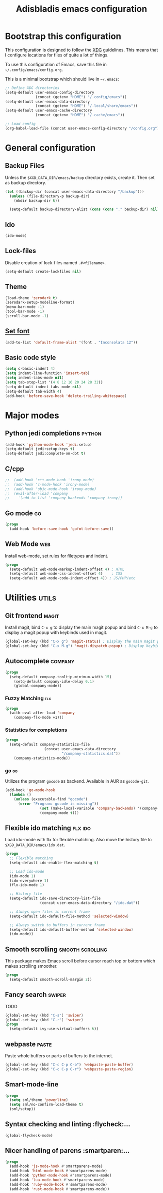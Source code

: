 #+TITLE: Adisbladis emacs configuration

* Bootstrap this configuration
This configuration is designed to follow the [[https://ploum.net/207-modify-your-application-to-use-xdg-folders/][XDG]] guidelines. This means that
I configure locations for files of quite a lot of things.

To use this configuration of Emacs, save this file in
=~/.config/emacs/config.org=.

This is a minimal bootstrap which should live in =~/.emacs=:
#+begin_src emacs-lisp :tangle no
  ;; Define XDG directories
  (setq-default user-emacs-config-directory
                (concat (getenv "HOME") "/.config/emacs"))
  (setq-default user-emacs-data-directory
                (concat (getenv "HOME") "/.local/share/emacs"))
  (setq-default user-emacs-cache-directory
                (concat (getenv "HOME") "/.cache/emacs"))

  ;; Load config
  (org-babel-load-file (concat user-emacs-config-directory "/config.org"))
#+end_src

* General configuration
** Backup Files
Unless the =$XGD_DATA_DIR/emacs/backup= directory exists, create it. Then set
as backup directory.

#+begin_src emacs-lisp :tangle yes
  (let ((backup-dir (concat user-emacs-data-directory "/backup")))
    (unless (file-directory-p backup-dir)
      (mkdir backup-dir t))

    (setq-default backup-directory-alist (cons (cons "." backup-dir) nil)))
#+end_src

** Ido
#+begin_src emacs-lisp :tangle yes
(ido-mode)
#+end_src

** Lock-files
Disable creation of lock-files named =.#<filename>=.
#+begin_src emacs-lisp :tangle yes
  (setq-default create-lockfiles nil)
#+end_src

** Theme
#+begin_src emacs-lisp :tangle yes
  (load-theme 'zerodark t)
  (zerodark-setup-modeline-format)
  (menu-bar-mode -1)
  (tool-bar-mode -1)
  (scroll-bar-mode -1)
#+end_src

** [[https://stackoverflow.com/questions/3984730/emacs-gui-with-emacs-daemon-not-loading-fonts-correctly][Set font]]
#+begin_src emacs-lisp :tangle yes
  (add-to-list 'default-frame-alist '(font . "Inconsolata 12"))
#+end_src

** Basic code style
#+begin_src emacs-lisp :tangle yes
  (setq c-basic-indent 4)
  (setq indent-line-function 'insert-tab)
  (setq indent-tabs-mode nil)
  (setq tab-stop-list '(4 8 12 16 20 24 28 32))
  (setq-default indent-tabs-mode nil)
  (setq-default tab-width 4)
  (add-hook 'before-save-hook 'delete-trailing-whitespace)
#+end_src
* Major modes
** Python jedi completions                                           :python:
#+begin_src emacs-lisp :tangle yes
  (add-hook 'python-mode-hook 'jedi:setup)
  (setq-default jedi:setup-keys t)
  (setq-default jedi:complete-on-dot t)
#+end_src

** C/cpp
#+begin_src emacs-lisp :tangle yes
;;  (add-hook 'c++-mode-hook 'irony-mode)
;;  (add-hook 'c-mode-hook 'irony-mode)
;;  (add-hook 'objc-mode-hook 'irony-mode)
;;  (eval-after-load 'company
;;    '(add-to-list 'company-backends 'company-irony))
#+end_src

** Go mode                                                               :go:
#+begin_src emacs-lisp :tangle yes
  (progn
    (add-hook 'before-save-hook 'gofmt-before-save))
#+end_src

** Web Mode                                                             :web:
Install web-mode, set rules for filetypes and indent.

#+begin_src emacs-lisp :tangle yes
  (progn
    (setq-default web-mode-markup-indent-offset 4) ; HTML
    (setq-default web-mode-css-indent-offset 4)    ; CSS
    (setq-default web-mode-code-indent-offset 4)) ; JS/PHP/etc
#+end_src

* Utilities                                                           :utils:
** Git frontend                                                       :magit:
Install magit, bind =C-x g= to display the main magit popup and bind
=C-x M-g= to display a magit popup with keybinds used in magit.

#+begin_src emacs-lisp :tangle yes
  (global-set-key (kbd "C-x g") 'magit-status) ; Display the main magit popup
  (global-set-key (kbd "C-x M-g") 'magit-dispatch-popup) ; Display keybinds for magit
#+end_src

** Autocomplete                                                     :company:
#+begin_src emacs-lisp :tangle yes
  (progn
    (setq-default company-tooltip-minimum-width 15)
      (setq-default company-idle-delay 0.1)
      (global-company-mode))
#+end_src

*** Fuzzy Matching                                                      :flx:
#+begin_src emacs-lisp :tangle yes
  (progn
    (with-eval-after-load 'company
      (company-flx-mode +1)))
#+end_src

*** Statistics for completions
#+begin_src emacs-lisp :tangle yes
  (progn
    (setq-default company-statistics-file
                    (concat user-emacs-data-directory
                            "/company-statistics.dat"))
      (company-statistics-mode))
#+end_src

*** go                                                                   :go:
Utilizes the program =gocode= as backend. Available in AUR as =gocode-git=.

#+begin_src emacs-lisp :tangle yes
  (add-hook 'go-mode-hook
    (lambda ()
      (unless (executable-find "gocode")
        (error "Program: gocode is missing"))
                  (set (make-local-variable 'company-backends) '(company-go))
                  (company-mode t)))
#+end_src

** Flexible ido matching                                            :flx:ido:
Load ido-mode with flx for flexible matching. Also move the history file to
=$XGD_DATA_DIR/emacs/ido.dat=.

#+begin_src emacs-lisp :tangle no
  (progn
    ;; Flexible matching
    (setq-default ido-enable-flex-matching t)

    ;; Load ido-mode
    (ido-mode 1)
    (ido-everywhere 1)
    (flx-ido-mode 1)

    ;; History file
    (setq-default ido-save-directory-list-file
                  (concat user-emacs-data-directory "/ido.dat"))

    ;; Always open files in current frame
    (setq-default ido-default-file-method 'selected-window)

    ;; Always switch to buffers in current frame
    (setq-default ido-default-buffer-method 'selected-window)
    (ido-mode))
#+end_src

** Smooth scrolling                                        :smooth:scrolling:
This package makes Emacs scroll before cursor reach top or bottom which makes
scrolling smoother.

#+begin_src emacs-lisp :tangle yes
  (progn
    (setq-default smooth-scroll-margin 2))
#+end_src

** Fancy search                                                      :swiper:
TODO
#+begin_src emacs-lisp :tangle yes
  (global-set-key (kbd "C-s") 'swiper)
  (global-set-key (kbd "C-r") 'swiper)
  (progn
    (setq-default ivy-use-virtual-buffers t))
#+end_src

** webpaste                                                           :paste:
Paste whole buffers or parts of buffers to the internet.

#+begin_src emacs-lisp :tangle yes
  (global-set-key (kbd "C-c C-p C-b") 'webpaste-paste-buffer)
  (global-set-key (kbd "C-c C-p C-r") 'webpaste-paste-region)
#+end_src

** Smart-mode-line
#+begin_src emacs-lisp :tangle yes
  (progn
    (setq sml/theme 'powerline)
    (setq sml/no-confirm-load-theme t)
    (sml/setup))
#+end_src

** Syntax checking and linting                                     :flycheck:...
#+begin_src emacs-lisp :tangle yes
  (global-flycheck-mode)
#+end_src
** Nicer handling of parens                                      :smartparen:...
#+begin_src emacs-lisp :tangle yes
  (progn
    (add-hook 'js-mode-hook #'smartparens-mode)
    (add-hook 'html-mode-hook #'smartparens-mode)
    (add-hook 'python-mode-hook #'smartparens-mode)
    (add-hook 'lua-mode-hook #'smartparens-mode)
    (add-hook 'ruby-mode-hook #'smartparens-mode)
    (add-hook 'rust-mode-hook #'smartparens-mode))

#+end_src
